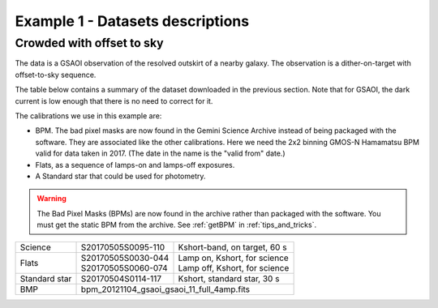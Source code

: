.. ex1_gsaoiim_offsetsky_dataset.rst

.. _offsetsky_dataset:

*********************************
Example 1 - Datasets descriptions
*********************************

Crowded with offset to sky
--------------------------

The data is a GSAOI observation of the resolved outskirt of a nearby galaxy.
The observation is a dither-on-target with offset-to-sky sequence.

The table below contains a summary of the dataset downloaded in the previous
section.  Note that for GSAOI, the dark current is low enough that there is
no need to correct for it.

The calibrations we use in this example are:

* BPM.  The bad pixel masks are now found in the Gemini Science Archive
  instead of being packaged with the software. They are associated like the
  other calibrations.  Here we need the 2x2 binning GMOS-N Hamamatsu
  BPM valid for data taken in 2017.  (The date in the name is the "valid from"
  date.)
* Flats, as a sequence of lamps-on and lamps-off exposures.
* A Standard star that could be used for photometry.

.. warning::  The Bad Pixel Masks (BPMs) are now found in the archive rather
   than packaged with the software.  You must get the static BPM from the
   archive.  See :ref:`getBPM` in :ref:`tips_and_tricks`.


+---------------+---------------------+--------------------------------+
| Science       || S20170505S0095-110 || Kshort-band, on target, 60 s  |
+---------------+---------------------+--------------------------------+
| Flats         || S20170505S0030-044 || Lamp on, Kshort, for science  |
|               || S20170505S0060-074 || Lamp off, Kshort, for science |
+---------------+---------------------+--------------------------------+
| Standard star || S20170504S0114-117 || Kshort, standard star, 30 s   |
+---------------+---------------------+--------------------------------+
| BMP           || bpm_20121104_gsaoi_gsaoi_11_full_4amp.fits          |
+---------------+---------------------+--------------------------------+
